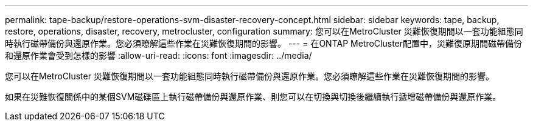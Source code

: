 ---
permalink: tape-backup/restore-operations-svm-disaster-recovery-concept.html 
sidebar: sidebar 
keywords: tape, backup, restore, operations, disaster, recovery, metrocluster, configuration 
summary: 您可以在MetroCluster 災難恢復期間以一套功能組態同時執行磁帶備份與還原作業。您必須瞭解這些作業在災難恢復期間的影響。 
---
= 在ONTAP MetroCluster配置中，災難復原期間磁帶備份和還原作業會受到怎樣的影響
:allow-uri-read: 
:icons: font
:imagesdir: ../media/


[role="lead"]
您可以在MetroCluster 災難恢復期間以一套功能組態同時執行磁帶備份與還原作業。您必須瞭解這些作業在災難恢復期間的影響。

如果在災難恢復關係中的某個SVM磁碟區上執行磁帶備份與還原作業、則您可以在切換與切換後繼續執行遞增磁帶備份與還原作業。
